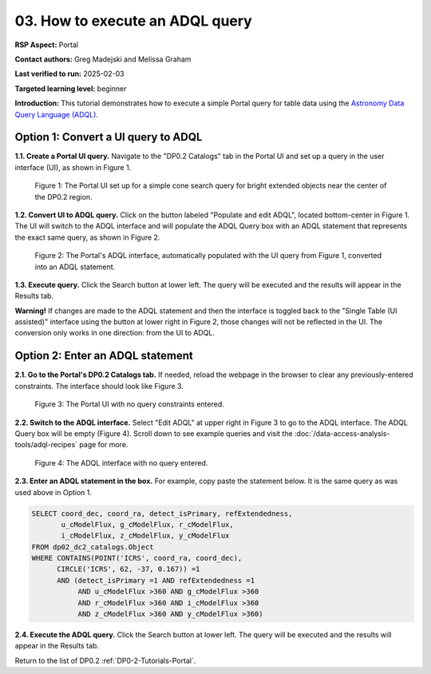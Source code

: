 .. This is the beginning of a new tutorial focussing on learning to study variability using features of the Rubin Portal

.. Review the README on instructions to contribute.
.. Review the style guide to keep a consistent approach to the documentation.
.. Static objects, such as figures, should be stored in the _static directory. Review the _static/README on instructions to contribute.
.. Do not remove the comments that describe each section. They are included to provide guidance to contributors.
.. Do not remove other content provided in the templates, such as a section. Instead, comment out the content and include comments to explain the situation. For example:
	- If a section within the template is not needed, comment out the section title and label reference. Do not delete the expected section title, reference or related comments provided from the template.
    - If a file cannot include a title (surrounded by ampersands (#)), comment out the title from the template and include a comment explaining why this is implemented (in addition to applying the ``title`` directive).

.. This is the label that can be used for cross referencing this file.
.. Recommended title label format is "Directory Name"-"Title Name" -- Spaces should be replaced by hyphens.
.. _Tutorials-Examples-DP0-2-Portal-howto-adql:
.. Each section should include a label for cross referencing to a given area.
.. Recommended format for all labels is "Title Name"-"Section Name" -- Spaces should be replaced by hyphens.
.. To reference a label that isn't associated with an reST object such as a title or figure, you must include the link and explicit title using the syntax :ref:`link text <label-name>`.
.. A warning will alert you of identical labels during the linkcheck process.

################################
03. How to execute an ADQL query
################################

.. This section should provide a brief, top-level description of the page.

**RSP Aspect:** Portal

**Contact authors:** Greg Madejski and Melissa Graham

**Last verified to run:** 2025-02-03

**Targeted learning level:** beginner 

**Introduction:**
This tutorial demonstrates how to execute a simple Portal query for table data using the `Astronomy Data Query Language (ADQL) <https://www.ivoa.net/documents/latest/ADQL.html>`_.

                                        
====================================
Option 1: Convert a UI query to ADQL
====================================
                                        
**1.1. Create a Portal UI query.**
Navigate to the "DP0.2 Catalogs" tab in the Portal UI and set up a query in the user interface (UI), as shown in Figure 1.

.. figure:: /_static/portal-howto-adql-1.png
    :name: portal-howto-adql-1
    :alt: The Portal UI with a spatial query for bright, extended objects set up.

    Figure 1: The Portal UI set up for a simple cone search query for bright extended objects near the center of the DP0.2 region.


**1.2. Convert UI to ADQL query.**
Click on the button labeled "Populate and edit ADQL", located bottom-center in Figure 1.
The UI will switch to the ADQL interface and will populate the ADQL Query box with an ADQL statement that represents the exact same query, as shown in Figure 2.

.. figure:: /_static/portal-howto-adql-2.png
    :name: portal-howto-adql-2
    :alt: The Portal UI with a spatial query for bright, extended objects converted from the UI to ADQL.

    Figure 2: The Portal's ADQL interface, automatically populated with the UI query from Figure 1, converted into an ADQL statement.


**1.3. Execute query.**
Click the Search button at lower left.
The query will be executed and the results will appear in the Results tab.

**Warning!**
If changes are made to the ADQL statement and then the interface is toggled back to the "Single Table (UI assisted)" interface using the button at lower right in Figure 2,
those changes will not be reflected in the UI.
The conversion only works in one direction: from the UI to ADQL.


=================================
Option 2: Enter an ADQL statement
=================================

**2.1. Go to the Portal's DP0.2 Catalogs tab.**
If needed, reload the webpage in the browser to clear any previously-entered constraints.
The interface should look like Figure 3.

.. figure:: /_static/portal-howto-adql-3.png
    :name: portal-howto-adql-3
    :alt: The Portal UI with no constraints set.

    Figure 3: The Portal UI with no query constraints entered.


**2.2. Switch to the ADQL interface.** 
Select "Edit ADQL" at upper right in Figure 3 to go to the ADQL interface.
The ADQL Query box will be empty (Figure 4).
Scroll down to see example queries and visit the :doc:`/data-access-analysis-tools/adql-recipes` page for more.

.. figure:: /_static/portal-howto-adql-4.png
    :name: portal-howto-adql-4
    :alt: The ADQL interface with no query entered.

    Figure 4: The ADQL interface with no query entered.


**2.3. Enter an ADQL statement in the box.**
For example, copy paste the statement below.
It is the same query as was used above in Option 1.

.. code-block:: SQL

  SELECT coord_dec, coord_ra, detect_isPrimary, refExtendedness, 
         u_cModelFlux, g_cModelFlux, r_cModelFlux, 
         i_cModelFlux, z_cModelFlux, y_cModelFlux 
  FROM dp02_dc2_catalogs.Object 
  WHERE CONTAINS(POINT('ICRS', coord_ra, coord_dec), 
        CIRCLE('ICRS', 62, -37, 0.167)) =1 
        AND (detect_isPrimary =1 AND refExtendedness =1 
             AND u_cModelFlux >360 AND g_cModelFlux >360 
             AND r_cModelFlux >360 AND i_cModelFlux >360 
             AND z_cModelFlux >360 AND y_cModelFlux >360)


**2.4. Execute the ADQL query.**
Click the Search button at lower left.
The query will be executed and the results will appear in the Results tab.

Return to the list of DP0.2 :ref:`DP0-2-Tutorials-Portal`.
